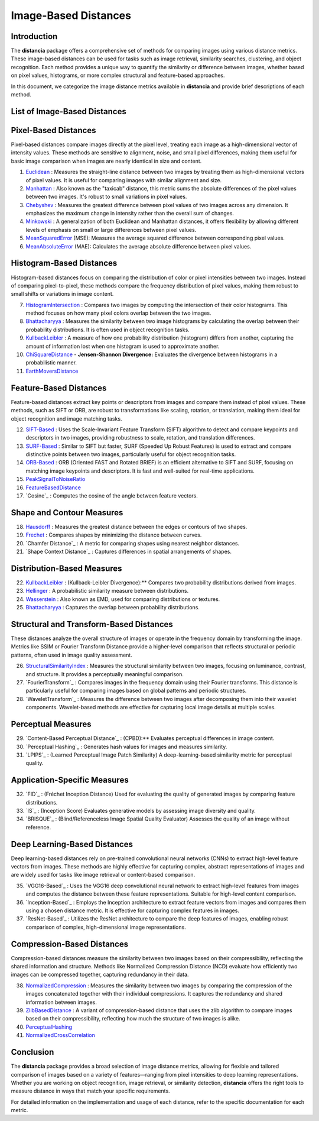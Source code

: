 =====================
Image-Based Distances
=====================

Introduction
============

The **distancia** package offers a comprehensive set of methods for comparing images using various distance metrics. These image-based distances can be used for tasks such as image retrieval, similarity searches, clustering, and object recognition. Each method provides a unique way to quantify the similarity or difference between images, whether based on pixel values, histograms, or more complex structural and feature-based approaches.

In this document, we categorize the image distance metrics available in **distancia** and provide brief descriptions of each method.

List of Image-Based Distances
===================================

Pixel-Based Distances
=====================

Pixel-based distances compare images directly at the pixel level, treating each image as a high-dimensional vector of intensity values. These methods are sensitive to alignment, noise, and small pixel differences, making them useful for basic image comparison when images are nearly identical in size and content.

  
#. `Euclidean`_  : Measures the straight-line distance between two images by treating them as high-dimensional vectors of pixel values. It is useful for comparing images with similar alignment and size.
#. `Manhattan`_ : Also known as the "taxicab" distance, this metric sums the absolute differences of the pixel values between two images. It's robust to small variations in pixel values.
#. `Chebyshev`_ : Measures the greatest difference between pixel values of two images across any dimension. It emphasizes the maximum change in intensity rather than the overall sum of changes.
#. `Minkowski`_ : A generalization of both Euclidean and Manhattan distances, it offers flexibility by allowing different levels of emphasis on small or large differences between pixel values.
#. `MeanSquaredError`_  (MSE): Measures the average squared difference between corresponding pixel values.
#. `MeanAbsoluteError`_  (MAE): Calculates the average absolute difference between pixel values.

Histogram-Based Distances
=========================

Histogram-based distances focus on comparing the distribution of color or pixel intensities between two images. Instead of comparing pixel-to-pixel, these methods compare the frequency distribution of pixel values, making them robust to small shifts or variations in image content.


7. `HistogramIntersection`_ : Compares two images by computing the intersection of their color histograms. This method focuses on how many pixel colors overlap between the two images.
#. `Bhattacharyya`_ : Measures the similarity between two image histograms by calculating the overlap between their probability distributions. It is often used in object recognition tasks.
#. `KullbackLeibler`_ : A measure of how one probability distribution (histogram) differs from another, capturing the amount of information lost when one histogram is used to approximate another.
#. `ChiSquareDistance`_
   - **Jensen-Shannon Divergence:** Evaluates the divergence between histograms in a probabilistic manner.
#. `EarthMoversDistance`_

Feature-Based Distances
=======================

Feature-based distances extract key points or descriptors from images and compare them instead of pixel values. These methods, such as SIFT or ORB, are robust to transformations like scaling, rotation, or translation, making them ideal for object recognition and image matching tasks.


12. `SIFT-Based`_ : Uses the Scale-Invariant Feature Transform (SIFT) algorithm to detect and compare keypoints and descriptors in two images, providing robustness to scale, rotation, and translation differences.
#. `SURF-Based`_ : Similar to SIFT but faster, SURF (Speeded Up Robust Features) is used to extract and compare distinctive points between two images, particularly useful for object recognition tasks.
#. `ORB-Based`_ : ORB (Oriented FAST and Rotated BRIEF) is an efficient alternative to SIFT and SURF, focusing on matching image keypoints and descriptors. It is fast and well-suited for real-time applications.
#. `PeakSignalToNoiseRatio`_
#. `FeatureBasedDistance`_
#. `Cosine`_ : Computes the cosine of the angle between feature vectors.

.. _SIFT-Based: https://distancia.readthedocs.io/en/latest/SIFTBasedDistance.html
.. _SURF-Based: https://distancia.readthedocs.io/en/latest/SURFBasedDistance.html
.. _ORB-Based: https://distancia.readthedocs.io/en/latest/ORBBasedDistance.html

Shape and Contour Measures
==========================

18. `Hausdorff`_ : Measures the greatest distance between the edges or contours of two shapes.
#. `Frechet`_ : Compares shapes by minimizing the distance between curves.
#. `Chamfer Distance`_ : A metric for comparing shapes using nearest neighbor distances.
#. `Shape Context Distance`_ : Captures differences in spatial arrangements of shapes.

.. _: https://distancia.readthedocs.io/en/latest/.html
.. _: https://distancia.readthedocs.io/en/latest/.html

Distribution-Based Measures
===========================

22. `KullbackLeibler`_ :  (Kullback-Leibler Divergence):** Compares two probability distributions derived from images.
#. `Hellinger`_ :  A probabilistic similarity measure between distributions.
#. `Wasserstein`_ :  Also known as EMD, used for comparing distributions or textures.
#. `Bhattacharyya`_ :  Captures the overlap between probability distributions.

Structural and Transform-Based Distances
========================================

These distances analyze the overall structure of images or operate in the frequency domain by transforming the image. Metrics like SSIM or Fourier Transform Distance provide a higher-level comparison that reflects structural or periodic patterns, often used in image quality assessment.

26. `StructuralSimilarityIndex`_ : Measures the structural similarity between two images, focusing on luminance, contrast, and structure. It provides a perceptually meaningful comparison.
#. `FourierTransform`_ : Compares images in the frequency domain using their Fourier transforms. This distance is particularly useful for comparing images based on global patterns and periodic structures.
#. `WaveletTransform`_ : Measures the difference between two images after decomposing them into their wavelet components. Wavelet-based methods are effective for capturing local image details at multiple scales.

.. _: https://distancia.readthedocs.io/en/latest/.html
.. _: https://distancia.readthedocs.io/en/latest/.html
.. _: https://distancia.readthedocs.io/en/latest/.html


Perceptual Measures
===================

29. `Content-Based Perceptual Distance`_ :  (CPBD):** Evaluates perceptual differences in image content.
#. `Perceptual Hashing`_ : Generates hash values for images and measures similarity.
#. `LPIPS`_ :  (Learned Perceptual Image Patch Similarity) A deep-learning-based similarity metric for perceptual quality.

.. _: https://distancia.readthedocs.io/en/latest/.html
.. _: https://distancia.readthedocs.io/en/latest/.html
.. _: https://distancia.readthedocs.io/en/latest/.html

Application-Specific Measures
=============================

32. `FID`_ :   (Fréchet Inception Distance) Used for evaluating the quality of generated images by comparing feature distributions.
#. `IS`_ :   (Inception Score) Evaluates generative models by assessing image diversity and quality.
#. `BRISQUE`_ :   (Blind/Referenceless Image Spatial Quality Evaluator) Assesses the quality of an image without reference.

.. _: https://distancia.readthedocs.io/en/latest/.html
.. _: https://distancia.readthedocs.io/en/latest/.html
.. _: https://distancia.readthedocs.io/en/latest/.html

Deep Learning-Based Distances
=============================

Deep learning-based distances rely on pre-trained convolutional neural networks (CNNs) to extract high-level feature vectors from images. These methods are highly effective for capturing complex, abstract representations of images and are widely used for tasks like image retrieval or content-based comparison.

35. `VGG16-Based`_ : Uses the VGG16 deep convolutional neural network to extract high-level features from images and computes the distance between these feature representations. Suitable for high-level content comparison.
#. `Inception-Based`_ : Employs the Inception architecture to extract feature vectors from images and compares them using a chosen distance metric. It is effective for capturing complex features in images.
#. `ResNet-Based`_ : Utilizes the ResNet architecture to compare the deep features of images, enabling robust comparison of complex, high-dimensional image representations.

.. _: https://distancia.readthedocs.io/en/latest/.html
.. _: https://distancia.readthedocs.io/en/latest/.html
.. _: https://distancia.readthedocs.io/en/latest/.html

Compression-Based Distances
===========================

Compression-based distances measure the similarity between two images based on their compressibility, reflecting the shared information and structure. Methods like Normalized Compression Distance (NCD) evaluate how efficiently two images can be compressed together, capturing redundancy in their data.

38. `NormalizedCompression`_ : Measures the similarity between two images by comparing the compression of the images concatenated together with their individual compressions. It captures the redundancy and shared information between images.
#. `ZlibBasedDistance`_ : A variant of compression-based distance that uses the zlib algorithm to compare images based on their compressibility, reflecting how much the structure of two images is alike.
#. `PerceptualHashing`_
#. `NormalizedCrossCorrelation`_

.. _: https://distancia.readthedocs.io/en/latest/.html
.. _: https://distancia.readthedocs.io/en/latest/.html
.. _: https://distancia.readthedocs.io/en/latest/.html
.. _: https://distancia.readthedocs.io/en/latest/.html

Conclusion
==========

The **distancia** package provides a broad selection of image distance metrics, allowing for flexible and tailored comparison of images based on a variety of features—ranging from pixel intensities to deep learning representations. Whether you are working on object recognition, image retrieval, or similarity detection, **distancia** offers the right tools to measure distance in ways that match your specific requirements.

For detailed information on the implementation and usage of each distance, refer to the specific documentation for each metric.


.. _Image: https://distancia.readthedocs.io/en/latest/imageDistance.html
.. _StructuralSimilarityIndex: https://distancia.readthedocs.io/en/latest/StructuralSimilarityIndex.html
.. _PeakSignalToNoiseRatio: https://distancia.readthedocs.io/en/latest/PeakSignalToNoiseRatio.html
.. _HistogramIntersection: https://distancia.readthedocs.io/en/latest/HistogramIntersection.html
.. _EarthMoversDistance: https://distancia.readthedocs.io/en/latest/EarthMoversDistance.html
.. _ChiSquareDistance: https://distancia.readthedocs.io/en/latest/ChiSquareDistance.html
.. _FeatureBasedDistance: https://distancia.readthedocs.io/en/latest/FeatureBasedDistance.html
.. _PerceptualHashing: https://distancia.readthedocs.io/en/latest/PerceptualHashing.html
.. _NormalizedCrossCorrelation: https://distancia.readthedocs.io/en/latest/NormalizedCrossCorrelation.html

.. _Euclidean: https://distancia.readthedocs.io/en/latest/Euclidean.html
.. _Minkowski: https://distancia.readthedocs.io/en/latest/Minkowski.html
.. _Chebyshev: https://distancia.readthedocs.io/en/latest/Chebyshev.html
.. _Manhattan: https://distancia.readthedocs.io/en/latest/Manhattan.html
.. _ChiSquareDistance: https://distancia.readthedocs.io/en/latest/ChiSquareDistance.html
.. _KullbackLeibler: https://distancia.readthedocs.io/en/latest/KullbackLeibler.html
.. _Bhattacharyya: https://distancia.readthedocs.io/en/latest/Bhattacharyya.html
.. _NormalizedCompression: https://distancia.readthedocs.io/en/latest/NormalizedCompression.html
.. _ZlibBasedDistance: https://distancia.readthedocs.io/en/latest/ZlibBasedDistance.html
.. _MeanAbsoluteError: https://distancia.readthedocs.io/en/latest/MeanAbsoluteError.html
.. _MeanSquaredError: https://distancia.readthedocs.io/en/latest/MeanSquaredError.html
.. _Frechet: https://distancia.readthedocs.io/en/latest/Frechet.html
.. _Hausdorff: https://distancia.readthedocs.io/en/latest/Hausdorff.html
.. _KullbackLeibler: https://distancia.readthedocs.io/en/latest/KullbackLeibler.html
.. _Hellinger: https://distancia.readthedocs.io/en/latest/Hellinger.html
.. _Wasserstein: https://distancia.readthedocs.io/en/latest/Wasserstein.html
.. _Bhattacharyya: https://distancia.readthedocs.io/en/latest/Bhattacharyya.html
